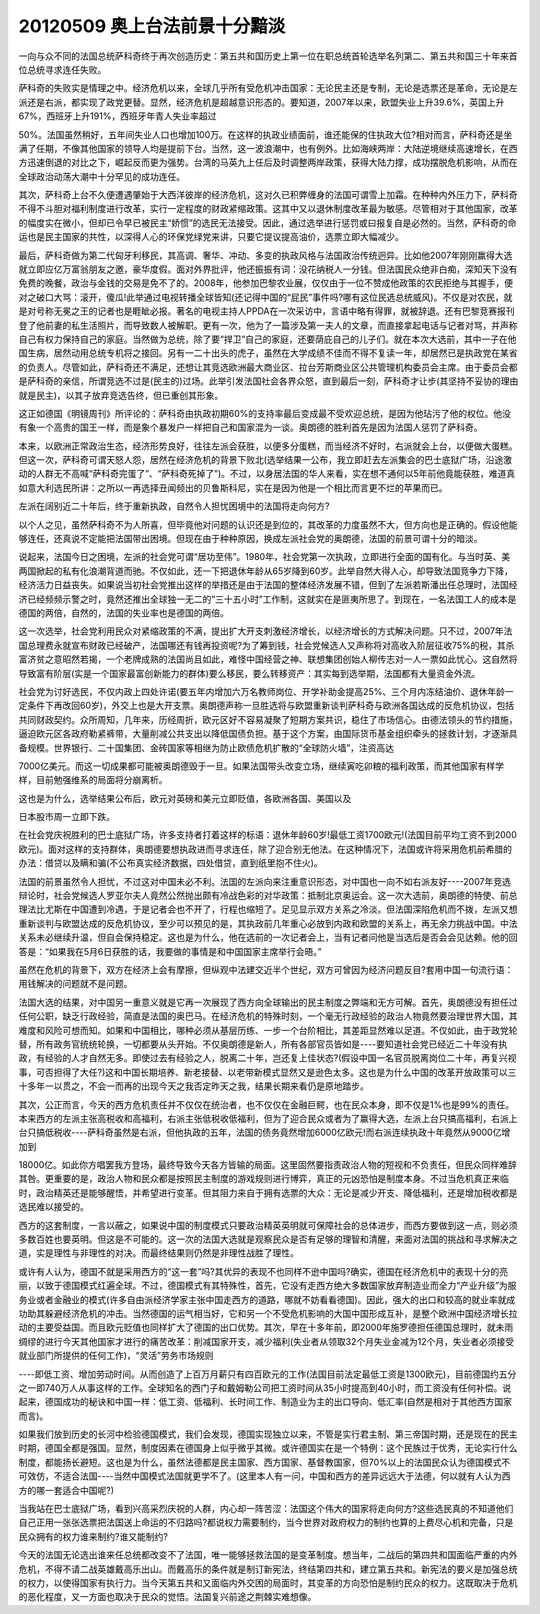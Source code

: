 20120509 奥上台法前景十分黯淡
=============================

一向与众不同的法国总统萨科奇终于再次创造历史：第五共和国历史上第一位在职总统首轮选举名列第二、第五共和国三十年来首位总统寻求连任失败。

萨科奇的失败实是情理之中。经济危机以来，全球几乎所有受危机冲击国家：无论民主还是专制，无论是选票还是革命，无论是左派还是右派，都实现了政党更替。显然，经济危机是超越意识形态的。要知道，2007年以来，欧盟失业上升39.6%，英国上升67%，西班牙上升191%，西班牙年青人失业率超过

50%。法国虽然稍好，五年间失业人口也增加100万。在这样的执政业绩面前，谁还能保的住执政大位?相对而言，萨科奇还是坐满了任期，不像其他国家的领导人均是提前下台。当然，这一波浪潮中，也有例外。比如海峡两岸：大陆逆境继续高速增长，在西方迅速倒退的对比之下，崛起反而更为强势。台湾的马英九上任后及时调整两岸政策，获得大陆力撑，成功摆脱危机影响，从而在全球政治动荡大潮中十分罕见的成功连任。

其次，萨科奇上台不久便遭遇肇始于大西洋彼岸的经济危机，这对久已积弊缠身的法国可谓雪上加霜。在种种内外压力下，萨科奇不得不斗胆对福利制度进行改革，实行一定程度的财政紧缩政策。这其中又以退休制度改革最为敏感。尽管相对于其他国家，改革的幅度实在微小，但却已令早已被民主“娇惯”的选民无法接受。因此，通过选举进行惩罚或曰报复自是必然的。当然，萨科奇的命运也是民主国家的共性，以深得人心的环保党绿党来讲，只要它提议提高油价，选票立即大幅减少。

最后，萨科奇做为第二代匈牙利移民，其高调、奢华、冲动、多变的执政风格与法国政治传统迥异。比如他2007年刚刚赢得大选就立即应亿万富翁朋友之邀，豪华度假。面对外界批评，他还振振有词：没花纳税人一分钱。但法国民众绝非白痴，深知天下没有免费的晚餐，政治与金钱的交易是免不了的。2008年，他参加巴黎农业展，仅仅由于一位不赞成他政策的农民拒绝与其握手，便对之破口大骂：滚开，傻瓜!此举通过电视转播全球皆知(还记得中国的“屁民”事件吗?哪有这位民选总统威风)。不仅是对农民，就是对号称无冕之王的记者也是睚眦必报。著名的电视主持人PPDA在一次采访中，言语中略有得罪，就被辞退。还有巴黎竞赛报刊登了他前妻的私生活照片，而导致数人被解职。更有一次，他为了一篇涉及第一夫人的文章，而直接拿起电话与记者对骂，并声称自己有权力保持自己的家庭。当然做为总统，除了要“捍卫”自己的家庭，还要荫庇自己的儿子们。就在本次大选前，其中一子在他国生病，居然动用总统专机将之接回。另有一二十出头的虎子，虽然在大学成绩不佳而不得不复读一年，却居然已是执政党在某省的负责人。尽管如此，萨科奇还不满足，还想让其竞选欧洲最大商业区、拉台芳斯商业区公共管理机构委员会主席。由于委员会都是萨科奇的亲信，所谓竞选不过是(民主的)过场。此举引发法国社会各界众怒，直到最后一刻，萨科奇才让步(其坚持不妥协的理由就是民主)，以其子放弃竞选告终，但已重创其形象。

这正如德国《明镜周刊》所评论的：萨科奇由执政初期60%的支持率最后变成最不受欢迎总统，是因为他玷污了他的权位。他没有象一个高贵的国王一样，而是象个暴发户一样把自己和国家混为一谈。奥朗德的胜利首先是因为法国人惩罚了萨科奇。

本来，以欧洲正常政治生态，经济形势良好，往往左派会获胜，以便多分蛋糕，而当经济不好时，右派就会上台，以便做大蛋糕。但这一次，萨科奇可谓天怒人怨，居然在经济危机的背景下败北(选举结果一公布，我立即赶去左派集会的巴士底狱广场，沿途激动的人群无不高喊“萨科奇完蛋了”、“萨科奇死掉了”)。不过，以身居法国的华人来看，实在想不通何以5年前他竟能获胜，难道真如意大利选民所讲：之所以一再选择丑闻频出的贝鲁斯科尼，实在是因为他是一个相比而言更不烂的苹果而已。

左派在阔别近二十年后，终于重新执政，自然令人担忧困境中的法国将走向何方?

以个人之见，虽然萨科奇不为人所喜，但毕竟他对问题的认识还是到位的，其改革的力度虽然不大，但方向也是正确的。假设他能够连任，还真说不定能把法国带出困境。但现在由于种种原因，换成左派社会党的奥朗德，法国的前景可谓十分的暗淡。

说起来，法国今日之困境，左派的社会党可谓“居功至伟”。1980年，社会党第一次执政，立即进行全面的国有化。与当时英、美两国掀起的私有化浪潮背道而驰。不仅如此，还一下把退休年龄从65岁降到60岁。此举自然大得人心，却导致法国竞争力下降，经济活力日益丧失。如果说当初社会党推出这样的举措还是由于法国的整体经济发展不错，但到了左派若斯潘出任总理时，法国经济已经频频示警之时，竟然还推出全球独一无二的“三十五小时”工作制，这就实在是匪夷所思了。到现在，一名法国工人的成本是德国的两倍，自然的，法国的失业率也是德国的两倍。

这一次选举，社会党利用民众对紧缩政策的不满，提出扩大开支刺激经济增长，以经济增长的方式解决问题。只不过，2007年法国总理费永就宣布财政已经破产，法国哪还有钱再投资呢?为了筹到钱，社会党候选人又声称将对高收入阶层征收75%的税，其杀富济贫之意昭然若揭，一个老牌成熟的法国尚且如此，难怪中国经营之神、联想集团创始人柳传志对一人一票如此忧心。这自然将导致富有阶层(实是一个国家最富创新能力的群体)要么移民，要么转移资产：其实每到选举期，法国都有大量资金外流。

社会党为讨好选民，不仅内政上四处许诺(要五年内增加六万名教师岗位、开学补助金提高25%、三个月内冻结油价、退休年龄一定条件下再改回60岁)，外交上也是大开支票。奥朗德声称一旦胜选将与欧盟重新谈判萨科奇与欧洲各国达成的反危机协议，包括共同财政契约。众所周知，几年来，历经周折，欧元区好不容易凝聚了短期方案共识，稳住了市场信心。由德法领头的节约措施，逼迫欧元区各政府勒紧裤带，大量削减公共支出以降低国债负担。基于这个方案，由国际货币基金组织牵头的拯救计划，才逐渐具备规模。世界银行、二十国集团、金砖国家等相继为防止欧债危机扩散的“全球防火墙”，注资高达

7000亿美元。而这一切成果都可能被奥朗德毁于一旦。如果法国带头改变立场，继续寅吃卯粮的福利政策，而其他国家有样学样，目前勉强维系的局面将分崩离析。

这也是为什么，选举结果公布后，欧元对英磅和美元立即贬值，各欧洲各国、美国以及

日本股市周一立即下跌。

在社会党庆祝胜利的巴士底狱广场，许多支持者打着这样的标语：退休年龄60岁!最低工资1700欧元!(法国目前平均工资不到2000欧元)。面对这样的支持群体，奥朗德要想执政进而寻求连任，除了迎合别无他法。在这种情况下，法国或许将采用危机前希腊的办法：借贷以及瞒和骗(不公布真实经济数据，四处借贷，直到纸里抱不住火)。

法国的前景虽然令人担忧，不过这对中国未必不利。法国的左派向来注重意识形态，对中国也一向不如右派友好----2007年竞选辩论时，社会党候选人罗亚尔夫人竟然公然抛出颇有冷战色彩的对华政策：抵制北京奥运会。这一次大选前，奥朗德的特使、前总理法比尤斯在中国遭到冷遇，于是记者会也不开了，行程也缩短了。足见显示双方关系之冷淡。但法国深陷危机而不拨，左派又想重新谈判与欧盟达成的反危机协议，至少可以预见的是，其执政前几年重心必放到内政和欧盟的关系上，再无余力挑战中国。中法关系未必继续升温，但自会保持稳定。这也是为什么，他在选前的一次记者会上，当有记者问他是当选后是否会会见达赖。他的回答是：“如果我在5月6日获胜的话，我要做的事情是和中国国家主席举行会晤。”

虽然在危机的背景下，双方在经济上会有摩擦，但纵观中法建交近半个世纪，双方可曾因为经济问题反目?套用中国一句流行语：用钱解决的问题就不是问题。

法国大选的结果，对中国另一重意义就是它再一次展现了西方向全球输出的民主制度之弊端和无方可解。首先，奥朗德没有担任过任何公职，缺乏行政经验，简直是法国的奥巴马。在经济危机的特殊时刻，一个毫无行政经验的政治人物竟然要治理世界大国，其难度和风险可想而知。如果和中国相比，哪种必须从基层历练、一步一个台阶相比，其差距显然难以足道。不仅如此，由于政党轮替，所有政务官统统轮换，一切都要从头开始。不仅奥朗德是新人，所有各部官员皆如是----要知道社会党已经近二十年没有执政，有经验的人才自然无多。即使过去有经验之人，脱离二十年，岂还复上佳状态?(假设中国一名官员脱离岗位二十年，再复兴视事，可否担得了大任?)这和中国长期培养、新老接替、以老带新模式显然又是逊色太多。这也是为什么中国的改革开放政策可以三十多年一以贯之，不会一而再的出现今天之我否定昨天之我，结果长期来看仍是原地踏步。

其次，公正而言，今天的西方危机责任并不仅仅在统治者，也不仅仅在金融巨鳄，也在民众本身，即不仅是1%也是99%的责任。本来西方的左派主张高税收和高福利，右派主张低税收低福利，但为了迎合民众或者为了赢得大选，左派上台只搞高福利，右派上台只搞低税收----萨科奇虽然是右派，但他执政的五年，法国的债务竟然增加6000亿欧元!而右派连续执政十年竟然从9000亿增加到

18000亿。如此你方唱罢我方登场，最终导致今天各方皆输的局面。这里固然要指责政治人物的短视和不负责任，但民众同样难辞其咎。更重要的是，政治人物和民众都是按照民主制度的游戏规则进行博弈，真正的元凶恐怕是制度本身。不过当危机真正来临时，政治精英还是能够醒悟，并希望进行变革。但其阻力来自于拥有选票的大众：无论是减少开支、降低福利，还是增加税收都是选民难以接受的。

西方的这套制度，一言以蔽之，如果说中国的制度模式只要政治精英英明就可保障社会的总体进步，而西方要做到这一点，则必须多数百姓也要英明。但这是不可能的。这一次的法国大选就是观察民众是否有足够的理智和清醒，来面对法国的挑战和寻求解决之道，实是理性与非理性的对决。而最终结果则仍然是非理性战胜了理性。

或许有人认为，德国不就是采用西方的“这一套”吗?其优异的表现不也同样不逊中国吗?确实，德国在经济危机中的表现十分的亮丽，以致于德国模式红遍全球。不过，德国模式有其特殊性，首先，它没有走西方绝大多数国家放弃制造业而全力“产业升级”为服务业或者金融业的模式(许多自由派经济学家主张中国走西方的道路，哪就不妨看看德国)。因此，强大的出口和较高的就业率就成功助其躲避经济危机的冲击。当然德国的运气相当好，它和另一个不受危机影响的大国中国形成互补，是整个欧洲中国经济增长拉动的主要受益国。而且欧元贬值也同样扩大了德国的出口优势。其次，早在十多年前，即2000年施罗德担任德国总理时，就未雨绸缪的进行今天其他国家才进行的痛苦改革：削减国家开支，减少福利(失业者从领取32个月失业金减为12个月，失业者必须接受就业部门所提供的任何工作)，“灵活”劳务市场规则

----即低工资、增加劳动时间。从而创造了上百万月薪只有四百欧元的工作(法国目前法定最低工资是1300欧元)，目前德国约五分之一即740万人从事这样的工作。全球知名的西门子和戴姆勒公司把工资时间从35小时提高到40小时，而工资没有任何补偿。说起来，德国成功的秘诀和中国一样：低工资、低福利、长时间工作、制造业为主的出口导向、低汇率(自然是相对于其他西方国家而言)。

如果我们放到历史的长河中检验德国模式，我们会发现，德国实现独立以来，不管是实行君主制、第三帝国时期，还是现在的民主时期，德国全都是强国。显然，制度因素在德国身上似乎微乎其微。或许德国实在是一个特例：这个民族过于优秀，无论实行什么制度，都能扬长避短。这也是为什么，虽然法德都是民主国家、西方国家、基督教国家，但70%以上的法国民众认为德国模式不可效仿，不适合法国----当然中国模式法国就更学不了。(这里本人有一问，中国和西方的差异远远大于法德，何以就有人认为西方的哪一套适合中国呢?)

当我站在巴士底狱广场，看到兴高采烈庆祝的人群，内心却一阵苦涩：法国这个伟大的国家将走向何方?这些选民真的不知道他们自己正用一张张选票把法国送上命运的不归路吗?都说权力需要制约，当今世界对政府权力的制约也算的上费尽心机和完备，只是民众拥有的权力谁来制约?谁又能制约?

今天的法国无论选出谁来任总统都改变不了法国，唯一能够拯救法国的是变革制度。想当年，二战后的第四共和国面临严重的内外危机，不得不请二战英雄戴高乐出山。而戴高乐的条件就是制订新宪法，终结第四共和，建立第五共和。新宪法的要义是加强总统的权力，以使得国家有执行力。当今天第五共和又面临内外交困的局面时，其变革的方向恐怕是制约民众的权力。这既取决于危机的恶化程度，又一方面也取决于民众的觉悟。法国复兴前途之荆棘实难想像。

